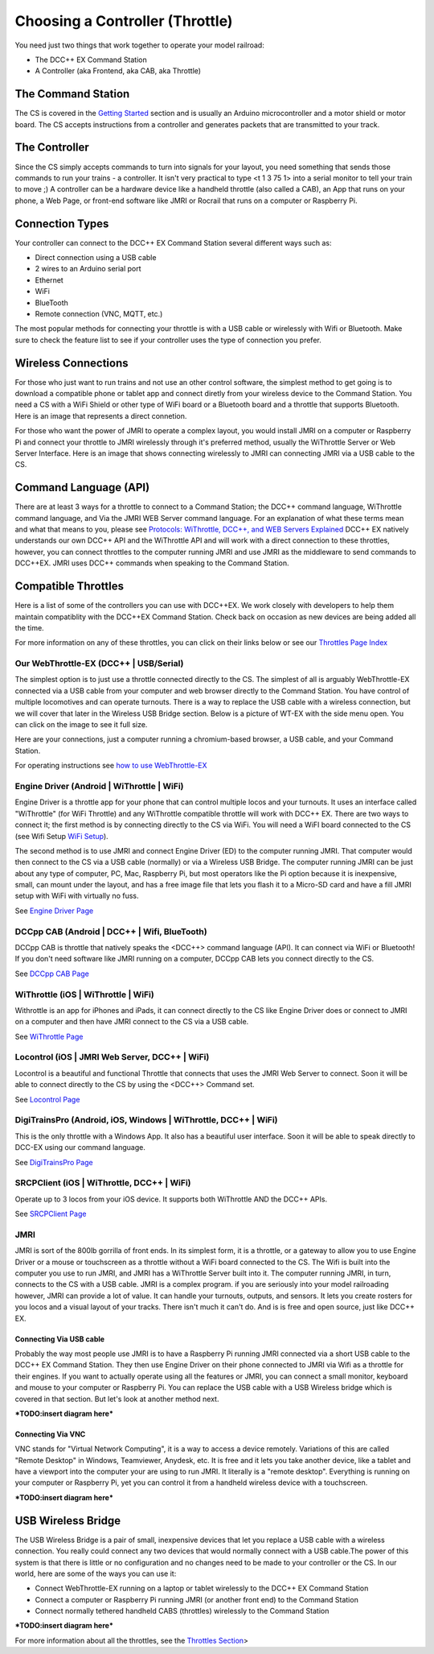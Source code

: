 *********************************
Choosing a Controller (Throttle)
*********************************

You need just two things that work together to operate your model railroad:

* The DCC++ EX Command Station
* A Controller (aka Frontend, aka CAB, aka Throttle)

The Command Station
====================

The CS is covered in the `Getting Started <index.html>`_ section and is usually an Arduino microcontroller and a motor shield or motor board. The CS accepts instructions from a controller and generates packets that are transmitted to your track.

The Controller
================

Since the CS simply accepts commands to turn into signals for your layout, you need something that sends those commands to run your trains - a controller. It isn't very practical to type <t 1 3 75 1> into a serial monitor to tell your train to move ;)  A controller can be a hardware device like a handheld throttle (also called a CAB), an App that runs on your phone, a Web Page, or front-end software like JMRI or Rocrail that runs on a computer or Raspberry Pi. 

Connection Types
=================

Your controller can connect to the DCC++ EX Command Station several different ways such as:

* Direct connection using a USB cable
* 2 wires to an Arduino serial port
* Ethernet
* WiFi
* BlueTooth 
* Remote connection (VNC, MQTT, etc.)

The most popular methods for connecting your throttle is with a USB cable or wirelessly with Wifi or Bluetooth. Make sure to check the feature list to see if your controller uses the type of connection you prefer.

Wireless Connections
====================

For those who just want to run trains and not use an other control software, the simplest method to get going is to download a compatible phone or tablet app and connect diretly from your wireless device to the Command Station. You need a CS with a WiFi Shield or other type of WiFi board or a Bluetooth board and a throttle that supports Bluetooth. Here is an image that represents a direct connetion.

.. image:: ../_static/images/throttles/throttle_wifi_direct.png
   :alt:  WiFi Throttle Direct to CS
   :align: center
   :scale: 60%

For those who want the power of JMRI to operate a complex layout, you would install JMRI on a computer or Raspberry Pi and connect your throttle to JMRI wirelessly through it's preferred method, usually the WiThrottle Server or Web Server Interface. Here is an image that shows connecting wirelessly to JMRI can connecting JMRI via a USB cable to the CS.

.. image:: ../_static/images/throttles/throttle_wifi_jmri.png
   :alt:  WiFi Throttle to JMRI and JMRI to CS with USB cable
   :align: center
   :scale: 60%


Command Language (API)
======================

There are at least 3 ways for a throttle to connect to a Command Station; the DCC++ command language, WiThrottle command language, and Via the JMRI WEB Server command language. For an explanation of what these terms mean and what that means to you, please see `Protocols: WiThrottle, DCC++, and WEB Servers Explained <../protocols.html>`_ DCC++ EX natively understands our own DCC++ API and the WiThrottle API and will work with a direct connection to these throttles, however, you can connect throttles to the computer running JMRI and use JMRI as the middleware to send commands to DCC++EX. JMRI uses DCC++ commands when speaking to the Command Station.

Compatible Throttles
=====================

Here is a list of some of the controllers you can use with DCC++EX. We work closely with developers to help them maintain compatiblity with the DCC++EX Command Station. Check back on occasion as new devices are being added all the time.

For more information on any of these throttles, you can click on their links below or see our `Throttles Page Index <../throttles/index.html>`_

Our WebThrottle-EX (DCC++ | USB/Serial)
----------------------------------------

The simplest option is to just use a throttle connected directly to the CS. The simplest of all is arguably WebThrottle-EX connected via a USB cable from your computer and web browser directly to the Command Station. You have control of multiple locomotives and can operate turnouts. There is a way to replace the USB cable with a wireless connection, but we will cover that later in the Wireless USB Bridge section. Below is a picture of WT-EX with the side menu open. You can click on the image to see it full size.

.. image:: ../_static/images/throttles/webthrottle1.jpg
   :alt: WebThrottle-EX
   :align: center
   :scale: 40%

Here are your connections, just a computer running a chromium-based browser, a USB cable, and your Command Station.

.. image:: ../_static/images/throttles/webthrottle_setup.jpg
   :alt: WebThrottle-EX
   :align: center
   :scale: 45%

For operating instructions see `how to use WebThrottle-EX <../throttles/ex-webthrottle.html>`_


Engine Driver (Android | WiThrottle | WiFi)
--------------------------------------------

Engine Driver is a throttle app for your phone that can control multiple locos and your turnouts. It uses an interface called "WiThrottle" (for WiFi Throttle) and any WiThrottle compatible throttle will work with DCC++ EX. There are two ways to connect it; the first method is by connecting directly to the CS via WiFi. You will need a WiFI board connected to the CS (see Wifi Setup `WiFi Setup <wifi-setup.html>`_).

The second method is to use JMRI and connect Engine Driver (ED) to the computer running JMRI. That computer would then connect to the CS via a USB cable (normally) or via a Wireless USB Bridge. The computer running JMRI can be just about any type of computer, PC, Mac, Raspberry Pi, but most operators like the Pi option because it is inexpensive, small, can mount under the layout, and has a free image file that lets you flash it to a Micro-SD card and have a fill JMRI setup with WiFi with virtually no fuss.

See `Engine Driver Page <../throttles/engine-driver.html>`_


DCCpp CAB (Android | DCC++ | Wifi, BlueTooth)
----------------------------------------------

DCCpp CAB is throttle that natively speaks the <DCC++> command language (API). It can connect via WiFi or Bluetooth! If you don't need software like JMRI running on a computer, DCCpp CAB lets you connect directly to the CS.

See `DCCpp CAB Page <../throttles/dccpp-cab.html>`_

WiThrottle (iOS | WiThrottle | WiFi)
-------------------------------------

Withrottle is an app for iPhones and iPads, it can connect directly to the CS like Engine Driver does or connect to JMRI on a computer and then have JMRI connect to the CS via a USB cable.

See `WiThrottle Page <../throttles/withrottle.html>`_

Locontrol (iOS | JMRI Web Server, DCC++ | WiFi)
------------------------------------------------

Locontrol is a beautiful and functional Throttle that connects that uses the JMRI Web Server to connect. Soon it will be able to connect directly to the CS by using the <DCC++> Command set.

See `Locontrol Page <../throttles/locontrol.html>`_

DigiTrainsPro (Android, iOS, Windows | WiThrottle, DCC++ | WiFi)
-----------------------------------------------------------------

This is the only throttle with a Windows App. It also has a beautiful user interface. Soon it will be able to speak directly to DCC-EX using our command language.

See `DigiTrainsPro Page <../throttles/digitrainspro.html>`_

SRCPClient (iOS | WiThrottle, DCC++ | WiFi)
--------------------------------------------

Operate up to 3 locos from your iOS device. It supports both WiThrottle AND the DCC++ APIs.

See `SRCPClient Page <../throttles/srcpclient.html>`_


JMRI
------

JMRI is sort of the 800lb gorrilla of front ends. In its simplest form, it is a throttle, or a gateway to allow you to use Engine Driver or a mouse or touchscreen as a throttle without a WiFi board connected to the CS. The Wifi is built into the computer you use to run JMRI, and JMRI has a WiThrottle Server built into it. The computer running JMRI, in turn, connects to the CS with a USB cable. JMRI is a complex program. if you are seriously into your model railroading however, JMRI can provide a lot of value. It can handle your turnouts, outputs, and sensors. It lets you create rosters for you locos and a visual layout of your tracks. There isn't much it can't do. And is is free and open source, just like DCC++ EX.

Connecting Via USB cable
^^^^^^^^^^^^^^^^^^^^^^^^^

Probably the way most people use JMRI is to have a Raspberry Pi running JMRI connected via a short USB cable to the DCC++ EX Command Station. They then use Engine Driver on their phone connected to JMRI via Wifi as a throttle for their engines. If you want to actually operate using all the features or JMRI, you can connect a small monitor, keyboard and mouse to your computer or Raspberry Pi. You can replace the USB cable with a USB Wireless bridge which is covered in that section. But let's look at another method next.

***TODO:insert diagram here***

Connecting Via VNC
^^^^^^^^^^^^^^^^^^^

VNC stands for "Virtual Network Computing", it is a way to access a device remotely. Variations of this are called "Remote Desktop" in Windows, Teamviewer, Anydesk, etc. It is free and it lets you take another device, like a tablet and have a viewport into the computer your are using to run JMRI. It literally is a "remote desktop". Everything is running on your computer or Raspberry Pi, yet you can control it from a handheld wireless device with a touchscreen.

***TODO:insert diagram here***

USB Wireless Bridge
====================

The USB Wireless Bridge is a pair of small, inexpensive devices that let you replace a USB cable with a wireless connection. You really could connect any two devices that would normally connect with a USB cable.The power of this system is that there is little or no configuration and no changes need to be made to your controller or the CS. In our world, here are some of the ways you can use it:

* Connect WebThrottle-EX running on a laptop or tablet wirelessly to the DCC++ EX Command Station
* Connect a computer or Raspberry Pi running JMRI (or another front end) to the Command Station
* Connect normally tethered handheld CABS (throttles) wirelessly to the Command Station

***TODO:insert diagram here***

For more information about all the throttles, see the `Throttles Section <../throttles/index.html>`_>

